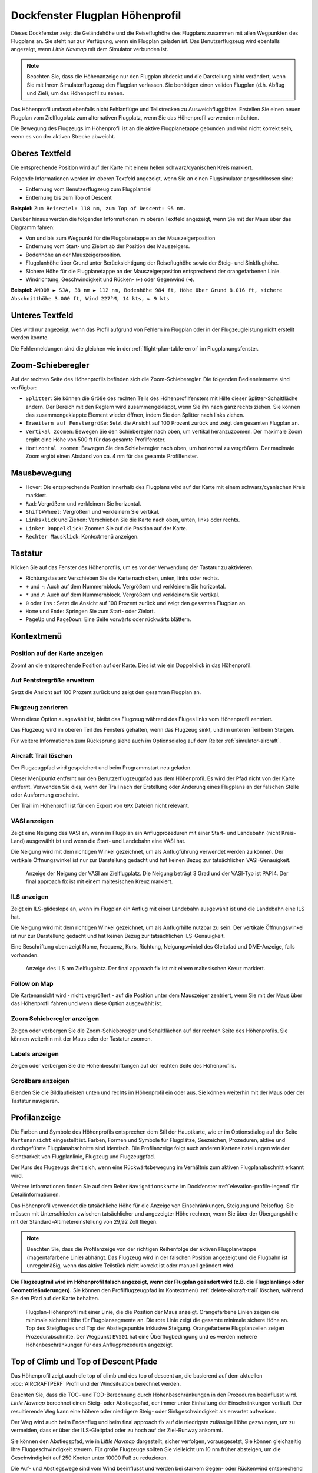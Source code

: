 .. _flight-plan-elevation-profile-dock-window:

|Flight Plan Elevation Profile Icon| Dockfenster Flugplan Höhenprofil
-----------------------------------------------------------------------------

Dieses Dockfenster zeigt die Geländehöhe und die Reiseflughöhe des
Flugplans zusammen mit allen Wegpunkten des Flugplans an. Sie steht nur
zur Verfügung, wenn ein Flugplan geladen ist. Das Benutzerflugzeug wird
ebenfalls angezeigt, wenn *Little Navmap* mit dem Simulator verbunden
ist.

.. note::

      Beachten Sie, dass die Höhenanzeige nur den Flugplan abdeckt und die
      Darstellung nicht verändert, wenn Sie mit Ihrem Simulatorflugzeug den
      Flugplan verlassen. Sie benötigen einen validen Flugplan (d.h. Abflug
      und Ziel), um das Höhenprofil zu sehen.

Das Höhenprofil umfasst ebenfalls nicht Fehlanflüge und Teilstrecken zu
Ausweichflugplätze. Erstellen Sie einen neuen Flugplan vom
Zielflugplatz zum alternativen Flugplatz, wenn Sie das Höhenprofil
verwenden möchten.

Die Bewegung des Flugzeugs im Höhenprofil ist an die aktive
Flugplanetappe gebunden und wird nicht korrekt sein, wenn es von der
aktiven Strecke abweicht.

.. _top-label:

Oberes Textfeld
~~~~~~~~~~~~~~~~~~

Die entsprechende Position wird auf der Karte mit einem hellen
schwarz/cyanischen Kreis markiert.

Folgende Informationen werden im oberen Textfeld angezeigt, wenn Sie
an einen Flugsimulator angeschlossen sind:

-  Entfernung vom Benutzerflugzeug zum Flugplanziel
-  Entfernung bis zum Top of Descent

**Beispiel:** ``Zum Reiseziel: 118 nm, zum Top of Descent: 95 nm.``

Darüber hinaus werden die folgenden Informationen im oberen Textfeld
angezeigt, wenn Sie mit der Maus über das Diagramm fahren:

-  Von und bis zum Wegpunkt für die Flugplanetappe an der Mauszeigerposition
-  Entfernung vom Start- und Zielort ab der Position des Mauszeigers.
-  Bodenhöhe an der Mauszeigerposition.
-  Flugplanhöhe über Grund unter Berücksichtigung der Reiseflughöhe
   sowie der Steig- und Sinkflughöhe.
-  Sichere Höhe für die Flugplanetappe an der Mauszeigerposition
   entsprechend der orangefarbenen Linie.
-  Windrichtung, Geschwindigkeit und Rücken- (``►``) oder Gegenwind
   (``◄``).

**Beispiel:**
``ANDOR ► SJA, 38 nm ► 112 nm, Bodenhöhe 984 ft, Höhe über Grund 8.016 ft, sichere Abschnitthöhe 3.000 ft, Wind 227°M, 14 kts, ► 9 kts``

.. _bottom-label:

Unteres Textfeld
~~~~~~~~~~~~~~~~~~~~~

Dies wird nur angezeigt, wenn das Profil aufgrund von Fehlern im
Flugplan oder in der Flugzeugleistung nicht erstellt werden konnte.

Die Fehlermeldungen sind die gleichen wie in der :ref:`flight-plan-table-error` im
Flugplanungsfenster.

.. _zoom-sliders:

Zoom-Schieberegler
~~~~~~~~~~~~~~~~~~

Auf der rechten Seite des Höhenprofils befinden sich die
Zoom-Schieberegler. Die folgenden Bedienelemente sind verfügbar:

-  |Splitter| ``Splitter``: Sie können die Größe des rechten Teils des
   Höhenprofilfensters mit Hilfe dieser Splitter-Schaltfläche ändern.
   Der Bereich mit den Reglern wird zusammengeklappt, wenn Sie ihn nach
   ganz rechts ziehen. Sie können das zusammengeklappte Element wieder
   öffnen, indem Sie den Splitter nach links ziehen.
-  |Expand to Window| ``Erweitern auf Fenstergröße``: Setzt die Ansicht
   auf 100 Prozent zurück und zeigt den gesamten Flugplan an.
-  |Zoom Vertically| ``Vertikal zoomen``: Bewegen Sie den Schieberegler
   nach oben, um vertikal heranzuzoomen. Der maximale Zoom ergibt eine
   Höhe von 500 ft für das gesamte Profilfenster.
-  |Zoom Horizontally| ``Horizontal zoomen``: Bewegen Sie den
   Schieberegler nach oben, um horizontal zu vergrößern. Der maximale
   Zoom ergibt einen Abstand von ca. 4 nm für das gesamte Profilfenster.

.. _mouse:

Mausbewegung
~~~~~~~~~~~~

-  Hover: Die entsprechende Position innerhalb des Flugplans wird auf
   der Karte mit einem schwarz/cyanischen Kreis markiert.
-  ``Rad``: Vergrößern und verkleinern Sie horizontal.
-  ``Shift+Wheel``: Vergrößern und verkleinern Sie vertikal.
-  ``Linksklick`` und Ziehen: Verschieben Sie die Karte nach oben,
   unten, links oder rechts.
-  ``Linker Doppelklick``: Zoomen Sie auf die Position auf der Karte.
-  ``Rechter Mausklick``: Kontextmenü anzeigen.

.. _keyboard:

Tastatur
~~~~~~~~

Klicken Sie auf das Fenster des Höhenprofils, um es vor der Verwendung
der Tastatur zu aktivieren.

-  Richtungstasten: Verschieben Sie die Karte nach oben, unten, links oder
   rechts.
-  ``+`` und ``-``: Auch auf dem Nummernblock. Vergrößern und
   verkleinern Sie horizontal.
-  ``*`` und ``/``: Auch auf dem Nummernblock. Vergrößern und
   verkleinern Sie vertikal.
-  ``0`` oder ``Ins`` : Setzt die Ansicht auf 100 Prozent zurück und
   zeigt den gesamten Flugplan an.
-  ``Home`` und ``Ende``: Springen Sie zum Start- oder Zielort.
-  ``PageUp`` und ``PageDown``: Eine Seite vorwärts oder rückwärts
   blättern.

.. _context-menu:

Kontextmenü
~~~~~~~~~~~

.. _show-pos-on-map:

|Show Position on Map| Position auf der Karte anzeigen
^^^^^^^^^^^^^^^^^^^^^^^^^^^^^^^^^^^^^^^^^^^^^^^^^^^^^^

Zoomt an die entsprechende Position auf der Karte. Dies ist wie ein
Doppelklick in das Höhenprofil.

.. _expand-to-window:

|Expand to Window| Auf Fentstergröße erweitern
^^^^^^^^^^^^^^^^^^^^^^^^^^^^^^^^^^^^^^^^^^^^^^

Setzt die Ansicht auf 100 Prozent zurück und zeigt den gesamten Flugplan
an.

.. _center-aircraft-profile:

|Center Aircraft| Flugzeug zenrieren
^^^^^^^^^^^^^^^^^^^^^^^^^^^^^^^^^^^^^^

Wenn diese Option ausgewählt ist, bleibt das Flugzeug während des Fluges
links vom Höhenprofil zentriert.

Das Flugzeug wird im oberen Teil des Fensters gehalten, wenn das
Flugzeug sinkt, und im unteren Teil beim Steigen.

Für weitere Informationen zum Rücksprung siehe auch im Optionsdialog auf
dem Reiter :ref:`simulator-aircraft`.

.. _delete-aircraft-trail-profile:

|Delete Aircraft Trail| Aircraft Trail löschen
^^^^^^^^^^^^^^^^^^^^^^^^^^^^^^^^^^^^^^^^^^^^^^

Der Flugzeugpfad wird gespeichert und beim Programmstart neu geladen.

Dieser Menüpunkt entfernt nur den Benutzerflugzeugpfad aus dem
Höhenprofil. Es wird der Pfad nicht von der Karte entfernt. Verwenden
Sie dies, wenn der Trail nach der Erstellung oder Änderung eines
Flugplans an der falschen Stelle oder Ausformung erscheint.

Der Trail im Höhenprofil ist für den Export von ``GPX`` Dateien nicht
relevant.

.. _show-vasi:

|Show VASI| VASI anzeigen
^^^^^^^^^^^^^^^^^^^^^^^^^

Zeigt eine Neigung des VASI an, wenn im Flugplan ein Anflugprozeduren mit
einer Start- und Landebahn (nicht Kreis-Land) ausgewählt ist und wenn
die Start- und Landebahn eine VASI hat.

Die Neigung wird mit dem richtigen Winkel gezeichnet, um als
Anflugführung verwendet werden zu können. Der vertikale Öffnungswinkel
ist nur zur Darstellung gedacht und hat keinen Bezug zur tatsächlichen
VASI-Genauigkeit.

.. figure:: ../images/profile_vasi.jpg

      Anzeige der Neigung der VASI am Zielflugplatz. Die
      Neigung beträgt 3 Grad und der VASI-Typ ist PAPI4. Der final approach
      fix ist mit einem maltesischen Kreuz markiert.

.. _show-ils:

|Show ILS| ILS anzeigen
^^^^^^^^^^^^^^^^^^^^^^^

Zeigt ein ILS-glideslope an, wenn im Flugplan ein Anflug mit einer
Landebahn ausgewählt ist und die Landebahn eine ILS hat.

Die Neigung wird mit dem richtigen Winkel gezeichnet, um als
Anflugrhilfe nutzbar zu sein. Der vertikale Öffnungswinkel ist nur zur
Darstellung gedacht und hat keinen Bezug zur tatsächlichen
ILS-Genauigkeit.

Eine Beschriftung oben zeigt Name, Frequenz, Kurs, Richtung, Neigungswinkel des
Gleitpfad und DME-Anzeige, falls vorhanden.

.. figure:: ../images/profile_ils.jpg

      Anzeige des ILS am Zielflugplatz. Der final approach fix
      ist mit einem maltesischen Kreuz markiert.

Follow on Map
^^^^^^^^^^^^^

Die Kartenansicht wird - nicht vergrößert - auf die Position unter dem
Mauszeiger zentriert, wenn Sie mit der Maus über das Höhenprofil fahren und
wenn diese Option ausgewählt ist.

.. _show-zoom-slider:

Zoom Schieberegler anzeigen
^^^^^^^^^^^^^^^^^^^^^^^^^^^

Zeigen oder verbergen Sie die Zoom-Schieberegler und Schaltflächen auf
der rechten Seite des Höhenprofils. Sie können weiterhin mit der Maus
oder der Tastatur zoomen.

.. _show-labels:

Labels anzeigen
^^^^^^^^^^^^^^^

Zeigen oder verbergen Sie die Höhenbeschriftungen auf der rechten Seite
des Höhenprofils.

.. _show-scrollbars:

Scrollbars anzeigen
^^^^^^^^^^^^^^^^^^^

Blenden Sie die Bildlaufleisten unten und rechts im Höhenprofil ein oder
aus. Sie können weiterhin mit der Maus oder der Tastatur navigieren.

.. _display:

Profilanzeige
~~~~~~~~~~~~~

Die Farben und Symbole des Höhenprofils entsprechen dem Stil der
Hauptkarte, wie er im Optionsdialog auf der Seite
``Kartenansicht`` eingestellt ist. Farben, Formen und Symbole für
Flugplätze, Seezeichen, Prozeduren, aktive und durchgeführte
Flugplanabschnitte sind identisch. Die Profilanzeige folgt auch anderen
Karteneinstellungen wie der Sichtbarkeit von Flugplanlinie, Flugzeug und
Flugzeugpfad.

Der Kurs des Flugzeugs dreht sich, wenn eine Rückwärtsbewegung im
Verhältnis zum aktiven Flugplanabschnitt erkannt wird.

Weitere Informationen finden Sie auf dem Reiter ``Navigationskarte`` im
Dockfenster :ref:`elevation-profile-legend` für Detailinformationen.

Das Höhenprofil verwendet die tatsächliche Höhe für die Anzeige von
Einschränkungen, Steigung und Reiseflug. Sie müssen mit Unterschieden
zwischen tatsächlicher und angezeigter Höhe rechnen, wenn Sie über der
Übergangshöhe mit der Standard-Altimetereinstellung von 29,92 Zoll
fliegen.

.. note::

      Beachten Sie, dass die Profilanzeige von der richtigen Reihenfolge der
      aktiven Flugplanetappe (magentafarbene Linie) abhängt. Das Flugzeug wird
      in der falschen Position angezeigt und die Flugbahn ist unregelmäßig,
      wenn das aktive Teilstück nicht korrekt ist oder manuell geändert
      wird.

**Die Flugzeugtrail wird im Höhenprofil falsch angezeigt, wenn der
Flugplan geändert wird (z.B. die Flugplanlänge oder
Geometrieänderungen).** Sie können den Profilflugzeugpfad im Kontextmenü
:ref:`delete-aircraft-trail` löschen,
während Sie den Pfad auf der Karte behalten.

.. figure:: ../images/profile.jpg

        Flugplan-Höhenprofil mit einer Linie, die die Position
        der Maus anzeigt. Orangefarbene Linien zeigen die minimale sichere Höhe
        für Flugplansegmente an. Die rote Linie zeigt die gesamte minimale
        sichere Höhe an. Top des Steigfluges und Top der Abstiegspunkte
        inklusive Steigung. Orangefarbene Flugplanzeilen zeigen
        Prozedurabschnitte. Der Wegpunkt ``EV501`` hat eine Überflugbedingung
        und es werden mehrere Höhenbeschränkungen für das Anflugprozeduren
        angezeigt.

.. _toc-and-tod-paths:

Top of Climb und Top of Descent Pfade
~~~~~~~~~~~~~~~~~~~~~~~~~~~~~~~~~~~~~

Das Höhenprofil zeigt auch die top of climb und des top of descent an,
die basierend auf dem aktuellen :doc:`AIRCRAFTPERF` Profil und der Windsituation berechnet
werden.

Beachten Sie, dass die TOC- und TOD-Berechnung durch Höhenbeschränkungen
in den Prozeduren beeinflusst wird. *Little Navmap* berechnet einen
Steig- oder Abstiegspfad, der immer unter Einhaltung der Einschränkungen
verläuft. Der resultierende Weg kann eine höhere oder niedrigere Steig-
oder Sinkgeschwindigkeit als erwartet aufweisen.

Der Weg wird auch beim Endanflug und beim final approach fix auf die
niedrigste zulässige Höhe gezwungen, um zu vermeiden, dass er über der
ILS-Gleitpfad oder zu hoch auf der Ziel-Runway ankommt.

Sie können den Abstiegspfad, wie in *Little Navmap* dargestellt, sicher
verfolgen, vorausgesetzt, Sie können gleichzeitig Ihre
Fluggeschwindigkeit steuern. Für große Flugzeuge sollten Sie vielleicht
um 10 nm früher absteigen, um die Geschwindigkeit auf 250 Knoten unter
10000 Fuß zu reduzieren.

Die Auf- und Abstiegswege sind vom Wind beeinflusst und werden bei
starkem Gegen- oder Rückenwind entsprechend bewegt. Der Aufstiegspfad
ist im Höhenprofil steiler, wenn Sie z.B. bei starkem Gegenwind
klettern.

Siehe Kapitel :ref:`wind` für weitere
Informationen.

Der Plan wechselt auf ein flaches Display, das nur eine Flugplanzeile in
Reiseflughöhe anzeigt, wenn der TOC und/oder TOD nicht berechnet werden
kann oder wenn der Plan gegen Höhenbeschränkungen verstößt. In diesem
Fall wird eine rote Warnmeldung angezeigt.

.. figure:: ../images/profile_descent.jpg

        Eine Anflugprozedur, bei dem das Flugzeug aufgrund
        einer Beschränkung zwischen 7000 und 10000 ft bei ``ARTIP`` früh steigen
        muss.

.. _elevation-data:

Höhendaten
~~~~~~~~~~

Die Höhenberechnung erfolgt im Hintergrund, da Daten heruntergeladen
werden müssen und die Berechnung CPU-intensiv ist. Daher kann die
Aktualisierung der Höhenanzeige von einigen Sekunden bis zu einer halben
Minute dauern. Diese Hintergrundaktualisierung wird nach dem Erstellen
oder Ändern des Flugplans oder beim Herunterladen neuer Höhendaten
gestartet. Die Anzeige wird entsprechend aktualisiert, wenn neue Daten
verfügbar sind.

Schließen Sie das Fenster ``Flugplan Höhenprofil``, wenn Sie der Meinung
sind, dass es zu Leistungsproblemen oder Stottern führt. Alle Updates
werden gestoppt, sobald das Fenster geschlossen wird.

.. _flight-plan-elevation-profile-online:

Online-Höhendaten
^^^^^^^^^^^^^^^^^

Beachten Sie, dass die Online-Höhendaten nicht alle Länder abdecken und
derzeit bei 60 Grad nördlich enden. Die Daten enthalten mehrere bekannte
Fehler.

Die Berechnung der Online-Höhenpunkte beschränkt sich auf
Flugplansegmente, die nicht länger als 2000 Seemeilen sind, um eine
Überlastung zu vermeiden. Fügen Sie weitere Wegpunkte hinzu oder
berechnen Sie einen Flugplan, um diese Einschränkung zu umgehen.

.. _flight-plan-elevation-profile-offline:

Offline-Höhendaten
^^^^^^^^^^^^^^^^^^

Die Verwendung der empfohlenen frei herunterladbaren `GLOBE - Global
Land One-km Base Elevation
Project <https://ngdc.noaa.gov/mgg/topo/globe.html>`__ Höhendaten hat
mehrere Vorteile:

-  Schnellere Updates
-  Weltweite Abdeckung
-  Keine bekannten Fehler
-  Höhenanzeige unter dem Mauszeiger in der Statusleiste

Im Dialog :ref:`cache-elevation` im
Optionsdialog finden Sie Anweisungen zum Herunterladen und Installieren
der GLOBE-Daten.

.. |Center Aircraft| image:: ../images/icon_centeraircraft.png
.. |Delete Aircraft Trail| image:: ../images/icon_aircrafttraildelete.png
.. |Expand to Window| image:: ../images/icon_viewreset.png
.. |Flight Plan Elevation Profile Icon| image:: ../images/icon_profiledock.png
.. |Show ILS| image:: ../images/icon_ils.png
.. |Show Position on Map| image:: ../images/icon_showonmap.png
.. |Show VASI| image:: ../images/icon_approachguide.png
.. |Splitter| image:: ../images/profile_splitter.jpg
.. |Zoom Horizontally| image:: ../images/profile_zoomhoriz.jpg
.. |Zoom Vertically| image:: ../images/profile_zoomvert.jpg

